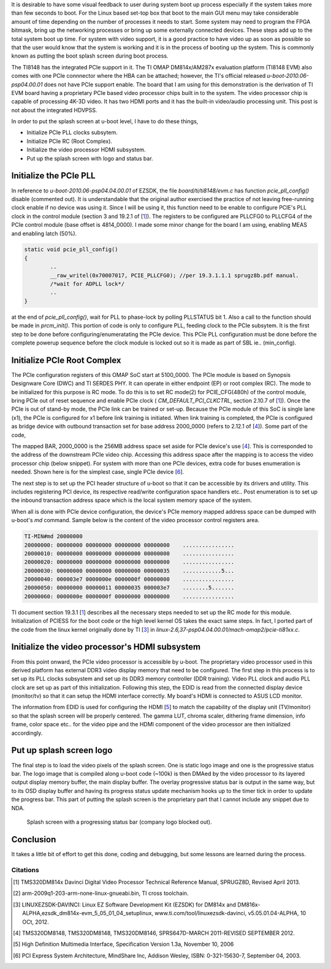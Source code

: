 .. title: Adding PCIe support and bring up the boot splash screen to DM814x U-Boot 
.. slug: dm814x_pcie
.. date: 2016-06-11 22:18:26 UTC
.. tags: software
.. category: U-Boot
.. link: 
.. description: PCIe support and splash screen for DM814x U-Boot
.. type: text

It is desirable to have some visual feedback to user during system boot up process especially if the system takes more
than few seconds to boot. For the Linux based set-top box that boot to the main GUI menu may take considerable 
amount of time depending on the number of processes it needs to start. Some system may need to program the FPGA bitmask, 
bring up the networking processes or bring up some externally connected devices. These steps add up to the total system boot up 
time. For system with video support, it is a good practice to have video up as soon as possible so that the user 
would know that the system is working and it is in the process of booting up the system. This is commonly known as 
putting the boot splash screen during boot process.

.. TEASER_END

The TI8148 has the integrated PCIe support in it. The TI OMAP DM814x/AM287x evaluation platform (TI8148 EVM) also comes 
with one PCIe connnector where the HBA can be attached; however, the TI's official released *u-boot-2010.06-psp04.00.01* 
does not have PCIe support enable. The board that I am using for this demonstration is the derivation of TI EVM board 
having a proprietary PCIe based video processor chips built in to the system. The video processor chip is capable of 
processing 4K-3D video. It has two HDMI ports and it has the built-in video/audio processing unit. This post is not
about the integrated HDVPSS.

In order to put the splash screen at u-boot level, I have to do these things,

* Initialize PCIe PLL clocks subsytem.
* Initialize PCIe RC (Root Complex).
* Initialize the video processor HDMI subsystem.
* Put up the splash screen with logo and status bar.


Initialize the PCIe PLL
-----------------------

In reference to  *u-boot-2010.06-psp04.04.00.01* of EZSDK, the file *board/ti/ti8148/evm.c* has function *pcie_pll_config()* disable (commented out). It is understandable that the original author exercised the practice of not leaving free-running clock enable if no device
was using it. Since I will be using it, this function need to be enable to configure PCIE's PLL clock in the control module 
(section 3 and 19.2.1 of [1_]). The registers to be configured are PLLCFG0 to PLLCFG4 of the PCIe control 
module (base offset is 4814_0000). I made some minor change for the board I am using, enabling MEAS
and enabling latch (50%).

.. code-block:: c

        static void pcie_pll_config()
        {
                ..
	        __raw_writel(0x70007017, PCIE_PLLCFG0); //per 19.3.1.1.1 sprugz8b.pdf manual.
        	/*wait for ADPLL lock*/
	        ..
        }

at the end of *pcie_pll_config()*, wait for PLL to phase-lock by polling PLLSTATUS bit 1. Also a call to the function should
be made in *prcm_init()*. This portion of code is only to 
configure PLL, feeding clock to the PCIe subsytem. It is the first step to be done before configuring/enumeratating 
the PCIe device. This PCIe PLL configuration must be done before the complete powerup sequence before the clock module 
is locked out so it is made as part of SBL ie.. (min_config).

Initialize PCIe Root Complex
----------------------------

The PCIe configuration registers of this OMAP SoC start at 5100_0000. The PCIe module is based on Synopsis Designware 
Core (DWC) and TI SERDES PHY. It can 
operate in either endpoint (EP) or root complex (RC). The mode to be initialized for this purpose is RC mode. To do this
is to set RC mode(2) for PCIE_CFG(480h) of the control module, bring PCIe out of reset sequence and enable PCIe clock (
*CM_DEFAULT_PCI_CLKCTRL*, section 2.10.7 of [1_]). Once the PCIe is out of stand-by mode, the PCIe link can be trained or
set-up. Because the PCIe module of this SoC is single lane (x1), the PCIe is configured for x1 before link training
is initiated. When link training is completed, the PCIe is configured as bridge device with outbound transaction
set for base address 2000_0000 (refers to 2.12.1 of [4_]). Some part of the code,

.. code-block:: c
 :linenos:

        /*Various regions in PCIESS address space, sprugz8d document section 19.2.4.1, fig 19.2*/
        ..
        #define SPACE0_LOCAL_CFG_OFFSET		0x1000	/*local config space*/
        #define SPACE0_REMOTE_CFG_OFFSET	0x2000  /*remote config space*/
        #define SPACE0_IO_OFFSET		0x3000	/*remote device IO space*/
        #define PCIE_CONFIG_BASE		0x51000000
        ..
        ..
        static void set_outbound_trans(u32 start, u32 end)
        {
	int i, tr_size;

	/*Set outbound translation size per window division*/
	__raw_writel(CFG_PCIM_WIN_SZ_IDX & 0x7, reg_virt + OB_SIZE);

	tr_size = (1 << (CFG_PCIM_WIN_SZ_IDX & 0x7)) * SZ_1M;

	/*Direct 1:1 mapping of RC <-> PCI memory space*/
	for (i = 0; (i < CFG_PCIM_WIN_CNT) && (start < end); i++) {
		__raw_writel(start | 1, reg_virt + OB_OFFSET_INDEX(i));
		__raw_writel(0,	reg_virt + OB_OFFSET_HI(i));
		start += tr_size;
	}

	/*Enable OB translation*/
	 __raw_writel(OB_XLAT_EN_VAL | __raw_readl(reg_virt + CMD_STATUS),
			 reg_virt + CMD_STATUS);
        }

        ..

        static void set_inbound_trans(void)
        {
	/*Configure and set up BAR0*/
	set_dbi_mode();

	/*Enable BAR0*/
	__raw_writel(1, reg_virt + SPACE0_LOCAL_CFG_OFFSET +
			PCI_BASE_ADDRESS_0);

	__raw_writel(SZ_4K - 1, reg_virt +
			SPACE0_LOCAL_CFG_OFFSET + PCI_BASE_ADDRESS_0);

	clear_dbi_mode();

	__raw_writel(reg_phys, reg_virt + SPACE0_LOCAL_CFG_OFFSET
				+ PCI_BASE_ADDRESS_0);

	/*Configure BAR1 only if inbound window is specified*/
	if (ram_base != ram_end) {
		__raw_writel(ram_base, reg_virt + IB_START0_LO);
		__raw_writel(0, reg_virt + IB_START0_HI);
		__raw_writel(1, reg_virt + IB_BAR0);
		__raw_writel(ram_base, reg_virt + IB_OFFSET0);

		set_dbi_mode();

		__raw_writel(1, reg_virt + SPACE0_LOCAL_CFG_OFFSET +
				PCI_BASE_ADDRESS_1);

		__raw_writel(ram_end - ram_base, reg_virt +
			SPACE0_LOCAL_CFG_OFFSET + PCI_BASE_ADDRESS_1);

		clear_dbi_mode();

		/*Set BAR1 attributes and value in config space*/
		__raw_writel(ram_base | PCI_BASE_ADDRESS_MEM_PREFETCH,
				reg_virt + SPACE0_LOCAL_CFG_OFFSET
				+ PCI_BASE_ADDRESS_1);

		__raw_writel(IB_XLAT_EN_VAL | __raw_readl(reg_virt +
					CMD_STATUS), reg_virt + CMD_STATUS);
	        }
        }


        static void omap_pcie_setup(void)
        {

          u32 val;

	__raw_writel(2, CTRL_BASE + 0x480); /*RC mode*/
	/*bring PCIE out of reset sequence (PRM_DEFAULT)*/
	__raw_writel( __raw_readl(PRCM_BASE+0xb10) | 0x80,PRCM_BASE+0xb10);
	udelay(10);
	__raw_writel( __raw_readl(PRCM_BASE+0xb10) & ~0x80,PRCM_BASE+0xb10);
	delay(3);
	__raw_writel(__raw_readl(PRCM_BASE+0xb14) & 0x80,PRCM_BASE+0xb14); //clear this bit
	delay(3);
	/*enable PCIE clock (CM_DEFAULT)*/
	__raw_writel(0,PRCM_BASE+0x578);
	udelay(10);

	__raw_writel(2,PRCM_BASE+0x510);
	__raw_writel(2,PRCM_BASE+0x578);
	while ( __raw_readl(PRCM_BASE+0x578) & 0x70000 )delay(3);
	__raw_writel(DIR_SPD | __raw_readl(
				reg_virt + SPACE0_LOCAL_CFG_OFFSET + PL_GEN2),
			reg_virt + SPACE0_LOCAL_CFG_OFFSET + PL_GEN2);

        /*set x1*/
	val = __raw_readl(reg_virt + SPACE0_LOCAL_CFG_OFFSET +
			LINK_CAP); 
	val = (val & ~(0x3f << 4)) | (1 << 4);
	__raw_writel(val, reg_virt + SPACE0_LOCAL_CFG_OFFSET +
			LINK_CAP); /*not to confuse, this is PCIESS local config reg, not PCIe config reg which is RO*/

	val = __raw_readl(reg_virt + SPACE0_LOCAL_CFG_OFFSET + PL_GEN2);
	val = (val & ~(0xff << 8)) | (1 << 8);
	__raw_writel(val, reg_virt + SPACE0_LOCAL_CFG_OFFSET + PL_GEN2);

	val = __raw_readl(reg_virt + SPACE0_LOCAL_CFG_OFFSET +
			PL_LINK_CTRL);
	val = (val & ~(0x3F << 16)) | (1 << 16);
	__raw_writel(val, reg_virt + SPACE0_LOCAL_CFG_OFFSET +
				PL_LINK_CTRL);

	/*Initiate Link Trainin*/
	 __raw_writel(LTSSM_EN_VAL | __raw_readl(reg_virt + CMD_STATUS),
			 reg_virt + CMD_STATUS);

	udelay(100000);
	/*set up as bridge*/

	__raw_writew(PCI_CLASS_BRIDGE_PCI,
			reg_virt + SPACE0_LOCAL_CFG_OFFSET + PCI_CLASS_DEVICE);

	disable_bars(); //for now

	set_outbound_trans(0x20000000, 0x30000000-1); //non-prefetch mem area

	/*Enable 32-bit IO addressing support*/
	__raw_writew(PCI_IO_RANGE_TYPE_32 | (PCI_IO_RANGE_TYPE_32 << 8),
			reg_virt + SPACE0_LOCAL_CFG_OFFSET + PCI_IO_BASE);

	/*not plan to use interrupt*/
	__raw_writel(0xf, reg_virt + IRQ_ENABLE_CLR); //not enable irq

	/*skip MSI interrupt chain setup*/

	get_and_clear_err();
        }
        ..

        
The mapped BAR, 2000_0000 is the 256MB address space set aside for PCIe device's use [4_]. 
This is corresponded to the  address of the downstream PCIe video chip. Accessing this address space after the mapping is to access the video processor chip (below snippet). For system with more than one PCIe devices, extra code for buses enumeration is needed. Shown here is for the simplest case, single PCIe device [6_].

The next step is to set up the PCI header structure of u-boot so that it can be accessible by its drivers and utility. This 
includes registering PCI device, its respective read/write configuration space handlers etc..
Post enumeration is to set up the inbound transaction address space which is the local system memory space of the system.

.. code-block:: c
 :linenos:

        static struct pci_config_table pci_redray_config_table[] = {
        /*104c,8888 - TI host bridge*/
        	{0x104c, 0x8888, PCI_CLASS_BRIDGE_HOST,
        	 PCI_ANY_ID, PCI_ANY_ID, PCI_ANY_ID, pci_setup_ti_bridge},
	        {0x..., 0x..., 0x11, /*note: omit proprieatary info here*/
        	 PCI_ANY_ID, PCI_ANY_ID, PCI_ANY_ID, pci_setup_vp}, /*pci_setup_vp is to set up this proprietary video processor chip*/

	{ }
        };
        ..

        struct pci_controller hose = {
	        config_table: pci_vp_config_table,
        };

        ..

        void omap_pci_init(struct pci_controller* hose)
        {
	unsigned int val,offset;
	pci_dev_t dev;	

	omap_pcie_setup();//as shown above
        
	hose->first_busno = 0;
	hose->last_busno = 0x1f;

	/*memory space*/
	pci_set_region (&hose->regions[0],
			0x20000000,
			0, 0x1900000, PCI_REGION_MEM);
	hose->pci_mem = &hose->regions[0];

	/*PCI memory space*/
	pci_set_region (&hose->regions[1],
			0x20b00000,
			0, 0x100000, PCI_REGION_PREFETCH);
	hose->pci_prefetch = &hose->regions[1];
	hose->pci_io = NULL;

	/*PCI I/O space*/

	hose->region_count = 2;

	pci_register_hose (hose);
	pci_set_ops(hose,
		    pci_hose_read_config_byte_via_dword,
		    pci_hose_read_config_word_via_dword,
		    ti81xx_pci_read_config,
		    pci_hose_write_config_byte_via_dword,
		    pci_hose_write_config_word_via_dword,
		    ti81xx_pci_write_config ); 

	pciauto_config_init(hose);
	hose->current_busno = hose->first_busno+1;
	dev = PCI_BDF(hose->first_busno,0,0);
	pciauto_prescan_setup_bridge(hose,dev,hose->current_busno);
	pciauto_setup_device(hose,dev,0,hose->pci_mem,hose->pci_prefetch,hose->pci_io);
	hose->last_busno = pci_hose_scan(hose);
	hose->last_busno = hose->current_busno;

	/*fix up*/
	__raw_writel(0x20800000,reg_virt + SPACE0_REMOTE_CFG_OFFSET + PCI_BASE_ADDRESS_0);
	__raw_writel(0x20000000,reg_virt + SPACE0_REMOTE_CFG_OFFSET + PCI_BASE_ADDRESS_1);
	__raw_writel(0x010130,  reg_virt + SPACE0_REMOTE_CFG_OFFSET + PCI_INTERRUPT_LINE);
	__raw_writel(0x100546,  reg_virt + SPACE0_REMOTE_CFG_OFFSET + PCI_COMMAND);

	/*fix up max read request*/
	offset =  __raw_readl(reg_virt + SPACE0_REMOTE_CFG_OFFSET + PCI_CAPABILITY_LIST);
	val =  __raw_readl(reg_virt + SPACE0_REMOTE_CFG_OFFSET + offset + 8);
	val = (val & ~(3 << 12)) | (1 << 12); /*max read requst mask is 256bytes/read*/
	__raw_writel(val,  reg_virt + SPACE0_REMOTE_CFG_OFFSET + offset + 8 );

	__raw_writel(0x100147,  reg_virt + SPACE0_REMOTE_CFG_OFFSET + PCI_COMMAND);
	__raw_writel(0x100147,  reg_virt + SPACE0_LOCAL_CFG_OFFSET + PCI_COMMAND);

	ram_base = 0x80000000;
	ram_end = ram_base + 0x7fffffff;
	/*Post enumeration fixups*/
	set_inbound_trans();
	__raw_writew(__raw_readw(reg_virt + SPACE0_LOCAL_CFG_OFFSET +
				PCI_IO_BASE) | PCI_IO_RANGE_TYPE_32 |
				(PCI_IO_RANGE_TYPE_32 << 8),
				reg_virt + SPACE0_LOCAL_CFG_OFFSET +
				PCI_IO_BASE);

        }

When all is done with PCIe device configuration, the device's PCIe memory mapped address space can be dumped with 
u-boot's *md* command. Sample below is the content of the video processor control registers area.

.. code-block:: console

        TI-MIN#md 20000000 
        20000000: 00000000 00000000 00000000 00000000    ................
        20000010: 00000000 00000000 00000000 00000000    ................
        20000020: 00000000 00000000 00000000 00000000    ................
        20000030: 00000000 00000000 00000000 00000035    ............5...
        20000040: 000003e7 0000000e 0000000f 00000000    ................
        20000050: 00000000 00000011 00000035 000003e7    ........5.......
        20000060: 0000000e 0000000f 00000000 00000000    ................

TI document section 19.3.1 [1_] describes all the necessary steps needed to set up the RC mode for this module. Initialization of PCIESS for 
the boot code or the high level kernel OS takes the exact same steps. In fact, I ported part of the code from the linux kernel originally
done by TI [3_] in *linux-2.6,37-psp04.04.00.01/mach-omap2/pcie-ti81xx.c*. 
        
Initialize the video processor's HDMI subsystem
-----------------------------------------------

From this point onward, the PCIe video processor is accessible by u-boot. The proprietary video processor used 
in this derived platform has external DDR3 video display memory that need to be configured. The first step in this
process is to set up its PLL clocks subsystem and set up its DDR3 memory controller (DDR training). Video PLL clock and audio
PLL clock are set up as part of this initialization. Following this step, the EDID is read from the connected
display device (monitor/tv) so that it can setup the HDMI interface correctly. My board's HDMI is connected to ASUS
LCD monitor.

.. code-block:: console
 :linenos:

        U-Boot 2010.06 (Jul 02 2016 - 17:35:59)

        TI8148-GP rev 2.1

        ARM clk: 720MHz
        DDR clk: 533MHz

        I2C:   ready
        DRAM:  2 GiB
        NAND:  HW ECC BCH8 Selected
        256 MiB
        
        ..

        DDR trained (0x80000fff).

	Pixel clocks  :148500 KHZ
	Horizontal pix:1920
	Vertical   pix:1080
	Display size H:598 mm
	Display size V:592 mm
        Display Name     : VS278
        Display serial no: D1LMQS148212

        MMC:   OMAP SD/MMC: 0
        Net:   Detected MACID:2c:b6:9d:d0:d1:d2
        cpsw
        Hit any key to stop autoboot:  1

        
The information from EDID is used for configuring the HDMI [5_] to match the capability of the display unit (TV/monitor) so that 
the splash screen will be properly centered. The gamma LUT, chroma scaler, dithering frame dimension, info frame, color space
etc.. for the video pipe and the HDMI component of the video processor are then initialized accordingly.

Put up splash screen logo
--------------------------

The final step is to load the video pixels of the splash screen. One is static logo image and one is the progressive
status bar. The logo image that is compiled along u-boot code (~100k) is then DMAed by the video processor to its 
layered output display memory buffer, the main display buffer. The overlay progressive status bar is output in the
same way, but to its OSD display buffer and having its progress status update mechanism hooks up to the timer tick 
in order to update the progress bar. This part of putting the splash screen is the proprietary part that I cannot 
include any snippet due to NDA.

.. figure::        ../../images/misc/splash-screen.jpg
      
        Splash screen with a progressing status bar (company logo blocked out).

Conclusion
-----------

It takes a little bit of effort to get this done, coding and debugging, but some lessons are learned during the 
process.

Citations
=========

.. [1] TMS320DM814x Davinci Digital Video Processor Technical Reference Manual, SPRUGZ8D, Revised April 2013.

.. [2] arm-2009q1-203-arm-none-linux-gnueabi.bin, TI cross toolchain.

.. [3] LINUXEZSDK-DAVINCI: Linux EZ Software Development Kit (EZSDK) for DM814x and DM816x- ALPHA,ezsdk_dm814x-evm_5_05_01_04_setuplinux, www.ti.com/tool/linuxezsdk-davinci, v5.05.01.04-ALPHA, 10 OCt, 2012.

.. [4] TMS320DM8148, TMS320DM8148, TMS320DM8146, SPRS647D-MARCH 2011-REVISED SEPTEMBER 2012.

.. [5] High Definition Multimedia Interface, Specification Version 1.3a, November 10, 2006

.. [6] PCI Express System Architecture, MindShare Inc, Addison Wesley, ISBN: 0-321-15630-7, September 04, 2003.

